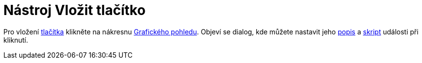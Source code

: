 = Nástroj Vložit tlačítko
:page-en: tools/Button
ifdef::env-github[:imagesdir: /cs/modules/ROOT/assets/images]

Pro vložení xref:/Aktivní_prvky.adoc[tlačítka] klikněte na nákresnu xref:/Grafický_pohled.adoc[Grafického pohledu].
Objeví se dialog, kde můžete nastavit jeho xref:/Štítky_a_popisky.adoc[popis] a xref:/Skriptování.adoc[skript] události
při kliknutí.
